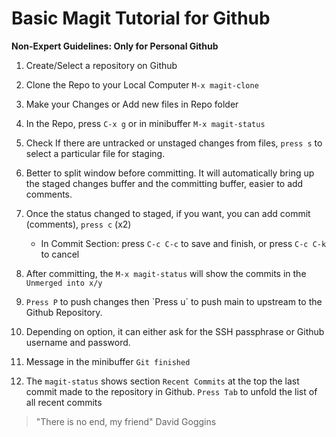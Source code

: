 * Basic Magit Tutorial for Github

*Non-Expert Guidelines: Only for Personal Github*

1. Create/Select a repository on Github

2. Clone the Repo to your Local Computer ~M-x magit-clone~

3. Make your Changes or Add new files in Repo folder

4. In the Repo, press ~C-x g~ or in minibuffer ~M-x magit-status~

5. Check If there are untracked or unstaged changes from files, ~press s~ to select a particular file for staging.

6. Better to split window before committing. It will automatically bring up the staged changes buffer and the committing buffer, easier to add comments.

7. Once the status changed to staged, if you want, you can add commit (comments), ~press c~ (x2)
   * In Commit Section: press ~C-c C-c~ to save and finish, or press ~C-c C-k~ to cancel

8. After committing, the ~M-x magit-status~ will show the commits in the ~Unmerged into x/y~

9. ~Press P~ to push changes then `Press u` to push main to upstream to the Github Repository.

10. Depending on option, it can either ask for the SSH passphrase or Github username and password.

10. Message in the minibuffer =Git finished=

11. The ~magit-status~ shows section ~Recent Commits~ at the top the last commit made to the repository in Github.
    ~Press Tab~ to unfold the list of all recent commits

#+begin_quote
"There is no end, my friend"
David Goggins
#+end_quote
